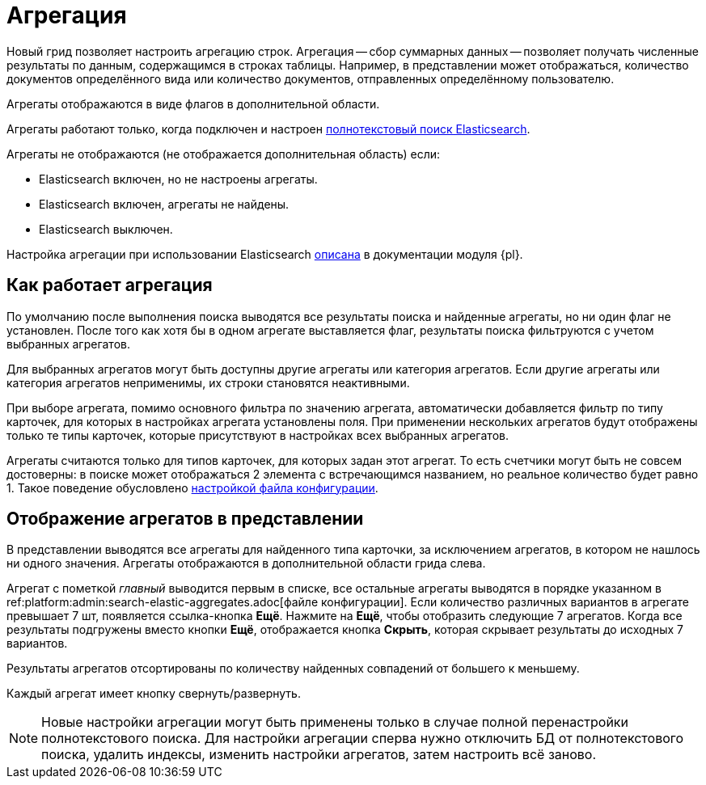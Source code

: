 = Агрегация

Новый грид позволяет настроить агрегацию строк. Агрегация -- сбор суммарных данных -- позволяет получать
численные результаты по данным, содержащимся в строках таблицы. Например,
в представлении может отображаться, количество документов определённого вида или количество документов, отправленных определённому пользователю.

Агрегаты отображаются в виде флагов в дополнительной области.

Агрегаты работают только, когда подключен и настроен xref:platform:admin:search-elastic.adoc[полнотекстовый поиск Elasticsearch].

.Агрегаты не отображаются (не отображается дополнительная область) если:
* Elasticsearch включен, но не настроены агрегаты.
* Elasticsearch включен, агрегаты не найдены.
* Elasticsearch выключен.

Настройка агрегации при использовании Elasticsearch xref:platform:admin:search-elastic-aggregates.adoc[описана] в документации модуля {pl}.

== Как работает агрегация

По умолчанию после выполнения поиска выводятся все результаты поиска и найденные агрегаты, но ни один флаг не установлен. После того как хотя бы в одном агрегате выставляется флаг, результаты поиска фильтруются с учетом выбранных агрегатов.

Для выбранных агрегатов могут быть доступны другие агрегаты или категория агрегатов. Если другие агрегаты или категория агрегатов неприменимы, их строки становятся неактивными.

При выборе агрегата, помимо основного фильтра по значению агрегата, автоматически добавляется фильтр по типу карточек, для которых в настройках агрегата установлены поля. При применении нескольких агрегатов будут отображены только те типы карточек, которые присутствуют в настройках всех выбранных агрегатов.

Агрегаты считаются только для типов карточек, для которых задан этот агрегат. То есть счетчики могут быть не совсем достоверны: в поиске может отображаться 2 элемента с встречающимся названием, но реальное количество будет равно 1. Такое поведение обусловлено xref:platform:admin:search-elastic-aggregates.adoc[настройкой файла конфигурации].

== Отображение агрегатов в представлении

В представлении выводятся все агрегаты для найденного типа карточки, за исключением агрегатов, в котором не нашлось ни одного значения.
Агрегаты отображаются в дополнительной области грида слева.

Агрегат с пометкой _главный_ выводится первым в списке,
//и отображается в верхней части представления,
все остальные агрегаты выводятся в порядке указанном в ref:platform:admin:search-elastic-aggregates.adoc[файле конфигурации]. Если количество различных вариантов в агрегате превышает 7 шт, появляется ссылка-кнопка *Ещё*. Нажмите на *Ещё*, чтобы отобразить следующие 7 агрегатов. Когда все результаты подгружены вместо кнопки *Ещё*, отображается кнопка *Скрыть*, которая скрывает результаты до исходных 7 вариантов.

Результаты агрегатов отсортированы по количеству найденных совпадений от большего к меньшему.

Каждый агрегат имеет кнопку свернуть/развернуть.

NOTE: Новые настройки агрегации могут быть применены только в случае полной перенастройки полнотекстового поиска. Для настройки агрегации сперва нужно отключить БД от полнотекстового поиска, удалить индексы, изменить настройки агрегатов, затем настроить всё заново.
